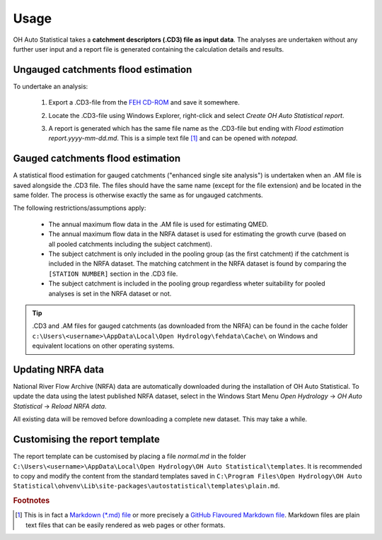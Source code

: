 Usage
=====

OH Auto Statistical takes a **catchment descriptors (.CD3) file as input data**. The analyses are undertaken without any
further user input and a report file is generated containing the calculation details and results.


Ungauged catchments flood estimation
------------------------------------

To undertake an analysis:

 1. Export a .CD3-file from the `FEH CD-ROM <http://www.hydrosolutions.co.uk/products.asp?categoryID=4670>`_ and save
    it somewhere.

 2. Locate the .CD3-file using Windows Explorer, right-click and select `Create OH Auto Statistical report`.

    .. image:: _static/context-menu.png

 3. A report is generated which has the same file name as the .CD3-file but ending with
    `Flood estimation report.yyyy-mm-dd.md`. This is a simple text file [#f1]_ and can be opened with `notepad`.

    .. image:: _static/report.png


Gauged catchments flood estimation
----------------------------------

A statistical flood estimation for gauged catchments ("enhanced single site analysis") is undertaken when an .AM file is
saved alongside the .CD3 file. The files should have the same name (except for the file extension) and be located in the
same folder. The process is otherwise exactly the same as for ungauged catchments.

The following restrictions/assumptions apply:

 - The annual maximum flow data in the .AM file is used for estimating QMED.
 - The annual maximum flow data in the NRFA dataset is used for estimating the growth curve (based on all pooled
   catchments including the subject catchment).
 - The subject catchment is only included in the pooling group (as the first catchment) if the catchment is included
   in the NRFA dataset. The matching catchment in the NRFA dataset is found by comparing the ``[STATION NUMBER]``
   section in the .CD3 file.
 - The subject catchment is included in the pooling group regardless wheter suitability for pooled analyses is set in
   the NRFA dataset or not.

.. tip::

   .CD3 and .AM files for gauged catchments (as downloaded from the NRFA) can be found in the cache folder
   ``c:\Users\<username>\AppData\Local\Open Hydrology\fehdata\Cache\`` on Windows and equivalent locations on other
   operating systems.


Updating NRFA data
------------------

National River Flow Archive (NRFA) data are automatically downloaded during the installation of OH Auto Statistical. To
update the data using the latest published NRFA dataset, select in the Windows Start Menu `Open Hydrology` →
`OH Auto Statistical` → `Reload NRFA data`.

All existing data will be removed before downloading a complete new dataset. This may take a while.


Customising the report template
-------------------------------

The report template can be customised by placing a file `normal.md` in the folder
``C:\Users\<username>\AppData\Local\Open Hydrology\OH Auto Statistical\templates``. It is recommended to copy and modify
the content from the standard templates saved in
``C:\Program Files\Open Hydrology\OH Auto Statistical\ohvenv\Lib\site-packages\autostatistical\templates\plain.md``.

.. rubric:: Footnotes

.. [#f1] This is in fact a `Markdown (*.md) file <http://daringfireball.net/projects/markdown/>`_ or more precisely a
         `GitHub Flavoured Markdown file <https://help.github.com/articles/github-flavored-markdown/>`_. Markdown files
         are plain text files that can be easily rendered as web pages or other formats.